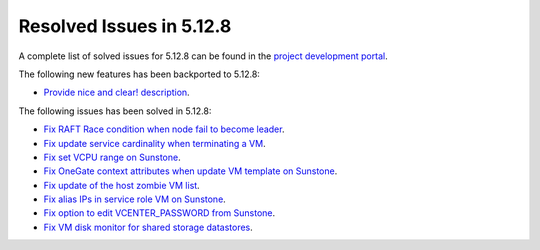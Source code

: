 .. _resolved_issues_5128:

Resolved Issues in 5.12.8
--------------------------------------------------------------------------------

A complete list of solved issues for 5.12.8 can be found in the `project development portal <https://github.com/OpenNebula/one/milestone/44?closed=1>`__.

The following new features has been backported to 5.12.8:

- `Provide nice and clear! description <https://github.com/OpenNebula/one/issues/XXX>`__.

The following issues has been solved in 5.12.8:

- `Fix RAFT Race condition when node fail to become leader <https://github.com/OpenNebula/one/issues/5232>`__.
- `Fix update service cardinality when terminating a VM <https://github.com/OpenNebula/one/issues/5235>`__.
- `Fix set VCPU range on Sunstone <https://github.com/OpenNebula/one/issues/5220>`__.
- `Fix OneGate context attributes when update VM template on Sunstone <http://github.com/OpenNebula/one/issues/5237>`__.
- `Fix update of the host zombie VM list <https://github.com/OpenNebula/one/issues/5245>`__.
- `Fix alias IPs in service role VM on Sunstone <https://github.com/OpenNebula/one/issues/5233>`__.
- `Fix option to edit VCENTER_PASSWORD from Sunstone <https://github.com/OpenNebula/one/issues/5247>`__.
- `Fix VM disk monitor for shared storage datastores <https://github.com/OpenNebula/one/issues/5250>`__.
